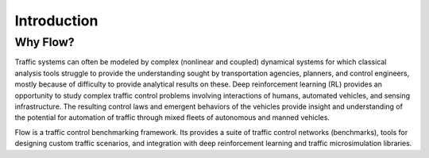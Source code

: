 Introduction
----------------------

Why Flow?
*********
Traffic systems can often be modeled by complex (nonlinear and coupled) dynamical systems for which classical analysis tools struggle to provide the understanding sought by transportation agencies, planners, and control engineers, mostly because of difficulty to provide analytical results on these. Deep reinforcement learning (RL) provides an opportunity to study complex traffic control problems involving interactions of humans, automated vehicles, and sensing infrastructure. The resulting control laws and emergent behaviors of the vehicles provide insight and understanding of the potential for automation of traffic through mixed fleets of autonomous and manned vehicles.

Flow is a traffic control benchmarking framework. Its provides a suite of traffic control networks (benchmarks), tools for designing custom traffic scenarios, and integration with deep reinforcement learning and traffic microsimulation libraries.

